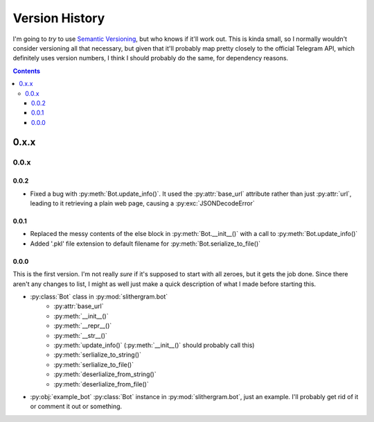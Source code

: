 ===============
Version History
===============

I'm going to *try* to use `Semantic Versioning`_, but who knows if it'll
work out. This is kinda small, so I normally wouldn't consider versioning all
that necessary, but given that it'll probably map pretty closely to the official
Telegram API, which definitely uses version numbers, I think I should probably
do the same, for dependency reasons.

.. _Semantic Versioning: http://semver.org/

.. contents::


.. _v-0-x-x:

-----
0.x.x
-----


.. _v-0-0-x:

0.0.x
=====


.. _v-0-0-2:

0.0.2
-----

- Fixed a bug with :py:meth:`Bot.update_info()`. It used the :py:attr:`base_url`
  attribute rather than just :py:attr:`url`, leading to it retrieving a plain
  web page, causing a :py:exc:`JSONDecodeError`


.. _v-0-0-1:

0.0.1
-----

- Replaced the messy contents of the else block in :py:meth:`Bot.__init__()`
  with a call to :py:meth:`Bot.update_info()`
- Added '.pkl' file extension to default filename for
  :py:meth:`Bot.serialize_to_file()`


.. _v-0-0-0:

0.0.0
-----

This is the first version. I'm not really *sure* if it's supposed to start with
all zeroes, but it gets the job done. Since there aren't any changes to list, I
might as well just make a quick description of what I made before starting this.

- :py:class:`Bot` class in :py:mod:`slithergram.bot`
    - :py:attr:`base_url`
    - :py:meth:`__init__()`
    - :py:meth:`__repr__()`
    - :py:meth:`__str__()`
    - :py:meth:`update_info()` (:py:meth:`__init__()` should probably call this)
    - :py:meth:`serlialize_to_string()`
    - :py:meth:`serlialize_to_file()`
    - :py:meth:`deserlialize_from_string()`
    - :py:meth:`deserlialize_from_file()`
- :py:obj:`example_bot` :py:class:`Bot` instance in :py:mod:`slithergram.bot`,
  just an example. I'll probably get rid of it or comment it out or something.